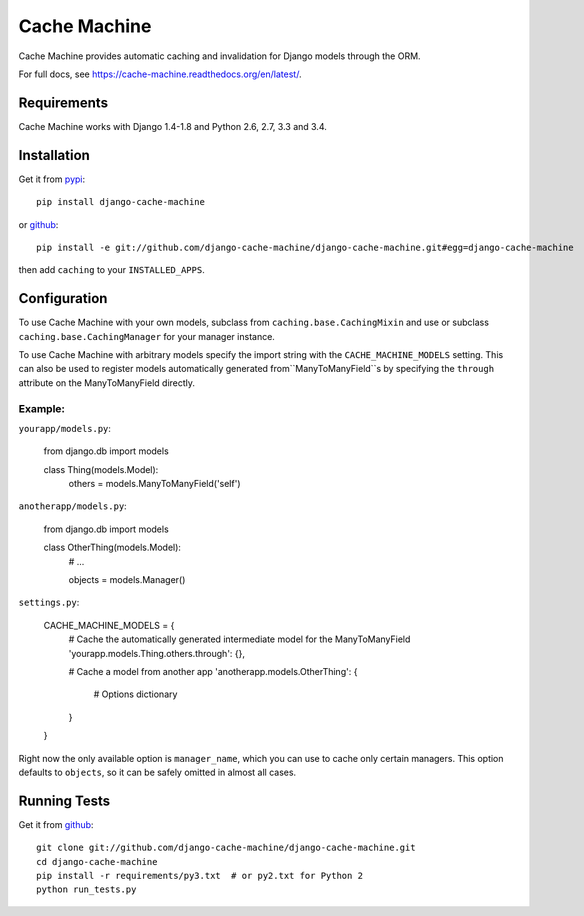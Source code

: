 =============
Cache Machine
=============

Cache Machine provides automatic caching and invalidation for Django models
through the ORM.

For full docs, see https://cache-machine.readthedocs.org/en/latest/.

.. image:: https://travis-ci.org/django-cache-machine/django-cache-machine.svg?branch=master
  :target: https://travis-ci.org/django-cache-machine/django-cache-machine

.. image:: https://coveralls.io/repos/django-cache-machine/django-cache-machine/badge.svg?branch=master
  :target: https://coveralls.io/r/django-cache-machine/django-cache-machine?branch=master


Requirements
------------

Cache Machine works with Django 1.4-1.8 and Python 2.6, 2.7, 3.3 and 3.4.


Installation
------------

Get it from `pypi <http://pypi.python.org/pypi/django-cache-machine>`_::

    pip install django-cache-machine

or `github <http://github.com/django-cache-machine/django-cache-machine>`_::

    pip install -e git://github.com/django-cache-machine/django-cache-machine.git#egg=django-cache-machine

then add ``caching`` to your ``INSTALLED_APPS``.


Configuration
-------------

To use Cache Machine with your own models, subclass from
``caching.base.CachingMixin`` and use or subclass
``caching.base.CachingManager`` for your manager instance.

To use Cache Machine with arbitrary models specify the import string with the
``CACHE_MACHINE_MODELS`` setting. This can also be used to register models
automatically generated from``ManyToManyField``s by specifying the ``through``
attribute on the ManyToManyField directly.

Example:
~~~~~~~~

``yourapp/models.py``:

    from django.db import models

    class Thing(models.Model):
        others = models.ManyToManyField('self')


``anotherapp/models.py``:

    from django.db import models

    class OtherThing(models.Model):
        # ...

        objects = models.Manager()


``settings.py``:

    CACHE_MACHINE_MODELS = {
        # Cache the automatically generated intermediate model for the ManyToManyField
        'yourapp.models.Thing.others.through': {},

        # Cache a model from another app
        'anotherapp.models.OtherThing': {
            # Options dictionary
        }
    }

Right now the only available option is ``manager_name``, which you can use to
cache only certain managers. This option defaults to ``objects``, so it can be
safely omitted in almost all cases.


Running Tests
-------------

Get it from `github <http://github.com/django-cache-machine/django-cache-machine>`_::

    git clone git://github.com/django-cache-machine/django-cache-machine.git
    cd django-cache-machine
    pip install -r requirements/py3.txt  # or py2.txt for Python 2
    python run_tests.py
